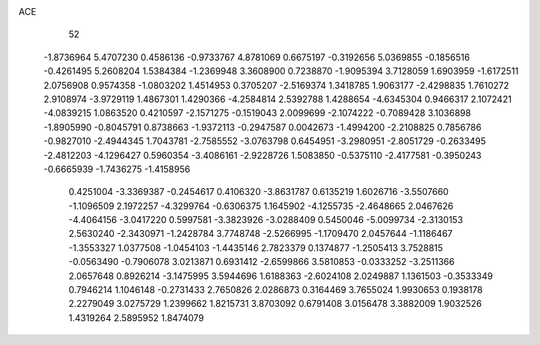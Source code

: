 ACE 
   52
  -1.8736964   5.4707230   0.4586136  -0.9733767   4.8781069   0.6675197
  -0.3192656   5.0369855  -0.1856516  -0.4261495   5.2608204   1.5384384
  -1.2369948   3.3608900   0.7238870  -1.9095394   3.7128059   1.6903959
  -1.6172511   2.0756908   0.9574358  -1.0803202   1.4514953   0.3705207
  -2.5169374   1.3418785   1.9063177  -2.4298835   1.7610272   2.9108974
  -3.9729119   1.4867301   1.4290366  -4.2584814   2.5392788   1.4288654
  -4.6345304   0.9466317   2.1072421  -4.0839215   1.0863520   0.4210597
  -2.1571275  -0.1519043   2.0099699  -2.1074222  -0.7089428   3.1036898
  -1.8905990  -0.8045791   0.8738663  -1.9372113  -0.2947587   0.0042673
  -1.4994200  -2.2108825   0.7856786  -0.9827010  -2.4944345   1.7043781
  -2.7585552  -3.0763798   0.6454951  -3.2980951  -2.8051729  -0.2633495
  -2.4812203  -4.1296427   0.5960354  -3.4086161  -2.9228726   1.5083850
  -0.5375110  -2.4177581  -0.3950243  -0.6665939  -1.7436275  -1.4158956
   0.4251004  -3.3369387  -0.2454617   0.4106320  -3.8631787   0.6135219
   1.6026716  -3.5507660  -1.1096509   2.1972257  -4.3299764  -0.6306375
   1.1645902  -4.1255735  -2.4648665   2.0467626  -4.4064156  -3.0417220
   0.5997581  -3.3823926  -3.0288409   0.5450046  -5.0099734  -2.3130153
   2.5630240  -2.3430971  -1.2428784   3.7748748  -2.5266995  -1.1709470
   2.0457644  -1.1186467  -1.3553327   1.0377508  -1.0454103  -1.4435146
   2.7823379   0.1374877  -1.2505413   3.7528815  -0.0563490  -0.7906078
   3.0213871   0.6931412  -2.6599866   3.5810853  -0.0333252  -3.2511366
   2.0657648   0.8926214  -3.1475995   3.5944696   1.6188363  -2.6024108
   2.0249887   1.1361503  -0.3533349   0.7946214   1.1046148  -0.2731433
   2.7650826   2.0286873   0.3164469   3.7655024   1.9930653   0.1938178
   2.2279049   3.0275729   1.2399662   1.8215731   3.8703092   0.6791408
   3.0156478   3.3882009   1.9032526   1.4319264   2.5895952   1.8474079

